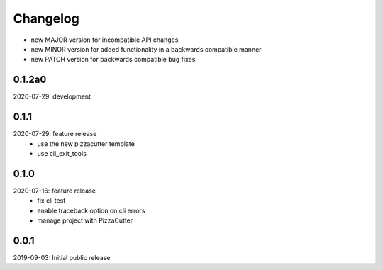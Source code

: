 Changelog
=========

- new MAJOR version for incompatible API changes,
- new MINOR version for added functionality in a backwards compatible manner
- new PATCH version for backwards compatible bug fixes


0.1.2a0
-------
2020-07-29: development


0.1.1
-----
2020-07-29: feature release
    - use the new pizzacutter template
    - use cli_exit_tools

0.1.0
-----
2020-07-16: feature release
    - fix cli test
    - enable traceback option on cli errors
    - manage project with PizzaCutter

0.0.1
-----
2019-09-03: Initial public release

